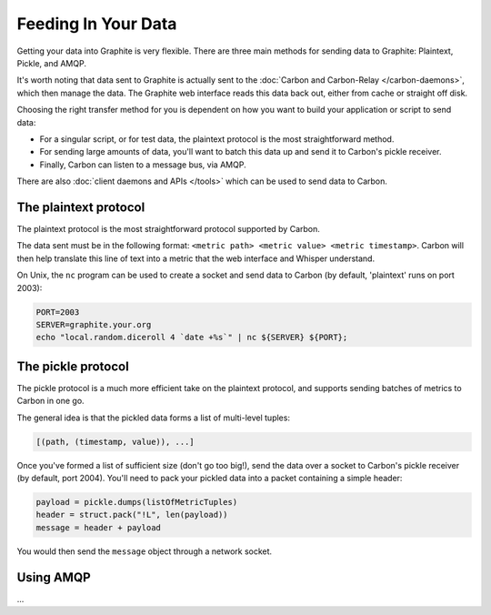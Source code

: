 Feeding In Your Data
====================
Getting your data into Graphite is very flexible. There are three main methods for sending data to Graphite: Plaintext, Pickle, and AMQP.

It's worth noting that data sent to Graphite is actually sent to the :doc:`Carbon and Carbon-Relay </carbon-daemons>`, which then manage the data. The Graphite web interface reads this data back out, either from cache or straight off disk.

Choosing the right transfer method for you is dependent on how you want to build your application or script to send data:

* For a singular script, or for test data, the plaintext protocol is the most straightforward method.

* For sending large amounts of data, you'll want to batch this data up and send it to Carbon's pickle receiver.

* Finally, Carbon can listen to a message bus, via AMQP.

There are also  :doc:`client daemons and APIs </tools>` which can be used to send data to Carbon.


The plaintext protocol
----------------------
The plaintext protocol is the most straightforward protocol supported by Carbon. 

The data sent must be in the following format: ``<metric path> <metric value> <metric timestamp>``. Carbon will then help translate this line of text into a metric that the web interface and Whisper understand.

On Unix, the ``nc`` program can be used to create a socket and send data to Carbon (by default, 'plaintext' runs on port 2003):

.. code-block:: none

 PORT=2003
 SERVER=graphite.your.org
 echo "local.random.diceroll 4 `date +%s`" | nc ${SERVER} ${PORT};


The pickle protocol
-------------------
The pickle protocol is a much more efficient take on the plaintext protocol, and supports sending batches of metrics to Carbon in one go.

The general idea is that the pickled data forms a list of multi-level tuples:

.. code-block:: none
 
 [(path, (timestamp, value)), ...]

Once you've formed a list of sufficient size (don't go too big!), send the data over a socket to Carbon's pickle receiver (by default, port 2004). You'll need to pack your pickled data into a packet containing a simple header:

.. code-block:: python

 payload = pickle.dumps(listOfMetricTuples)
 header = struct.pack("!L", len(payload))
 message = header + payload

You would then send the ``message`` object through a network socket.


Using AMQP
----------
...
